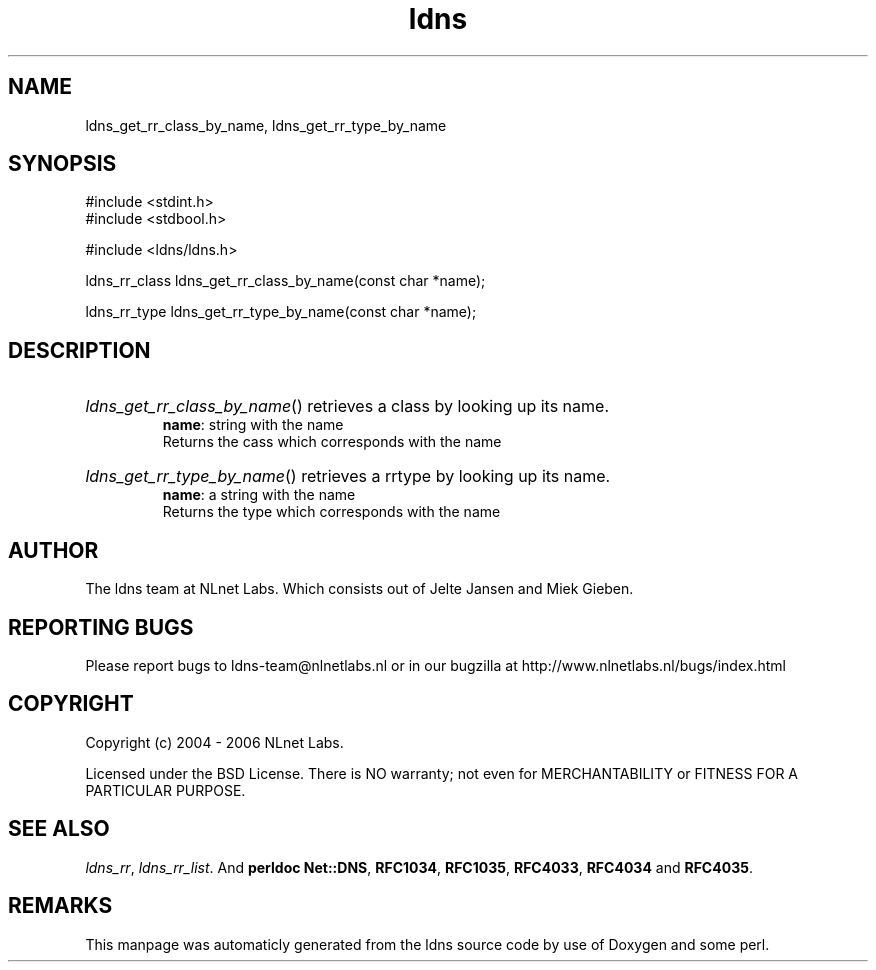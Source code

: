 .TH ldns 3 "30 May 2006"
.SH NAME
ldns_get_rr_class_by_name, ldns_get_rr_type_by_name

.SH SYNOPSIS
#include <stdint.h>
.br
#include <stdbool.h>
.br
.PP
#include <ldns/ldns.h>
.PP
ldns_rr_class ldns_get_rr_class_by_name(const char *name);
.PP
ldns_rr_type ldns_get_rr_type_by_name(const char *name);
.PP

.SH DESCRIPTION
.HP
\fIldns_get_rr_class_by_name\fR()
retrieves a class by looking up its name.
\.br
\fBname\fR: string with the name
\.br
Returns the cass which corresponds with the name
.PP
.HP
\fIldns_get_rr_type_by_name\fR()
retrieves a rrtype by looking up its name.
\.br
\fBname\fR: a string with the name
\.br
Returns the type which corresponds with the name
.PP
.SH AUTHOR
The ldns team at NLnet Labs. Which consists out of
Jelte Jansen and Miek Gieben.

.SH REPORTING BUGS
Please report bugs to ldns-team@nlnetlabs.nl or in 
our bugzilla at
http://www.nlnetlabs.nl/bugs/index.html

.SH COPYRIGHT
Copyright (c) 2004 - 2006 NLnet Labs.
.PP
Licensed under the BSD License. There is NO warranty; not even for
MERCHANTABILITY or
FITNESS FOR A PARTICULAR PURPOSE.

.SH SEE ALSO
\fIldns_rr\fR, \fIldns_rr_list\fR.
And \fBperldoc Net::DNS\fR, \fBRFC1034\fR,
\fBRFC1035\fR, \fBRFC4033\fR, \fBRFC4034\fR  and \fBRFC4035\fR.
.SH REMARKS
This manpage was automaticly generated from the ldns source code by
use of Doxygen and some perl.

